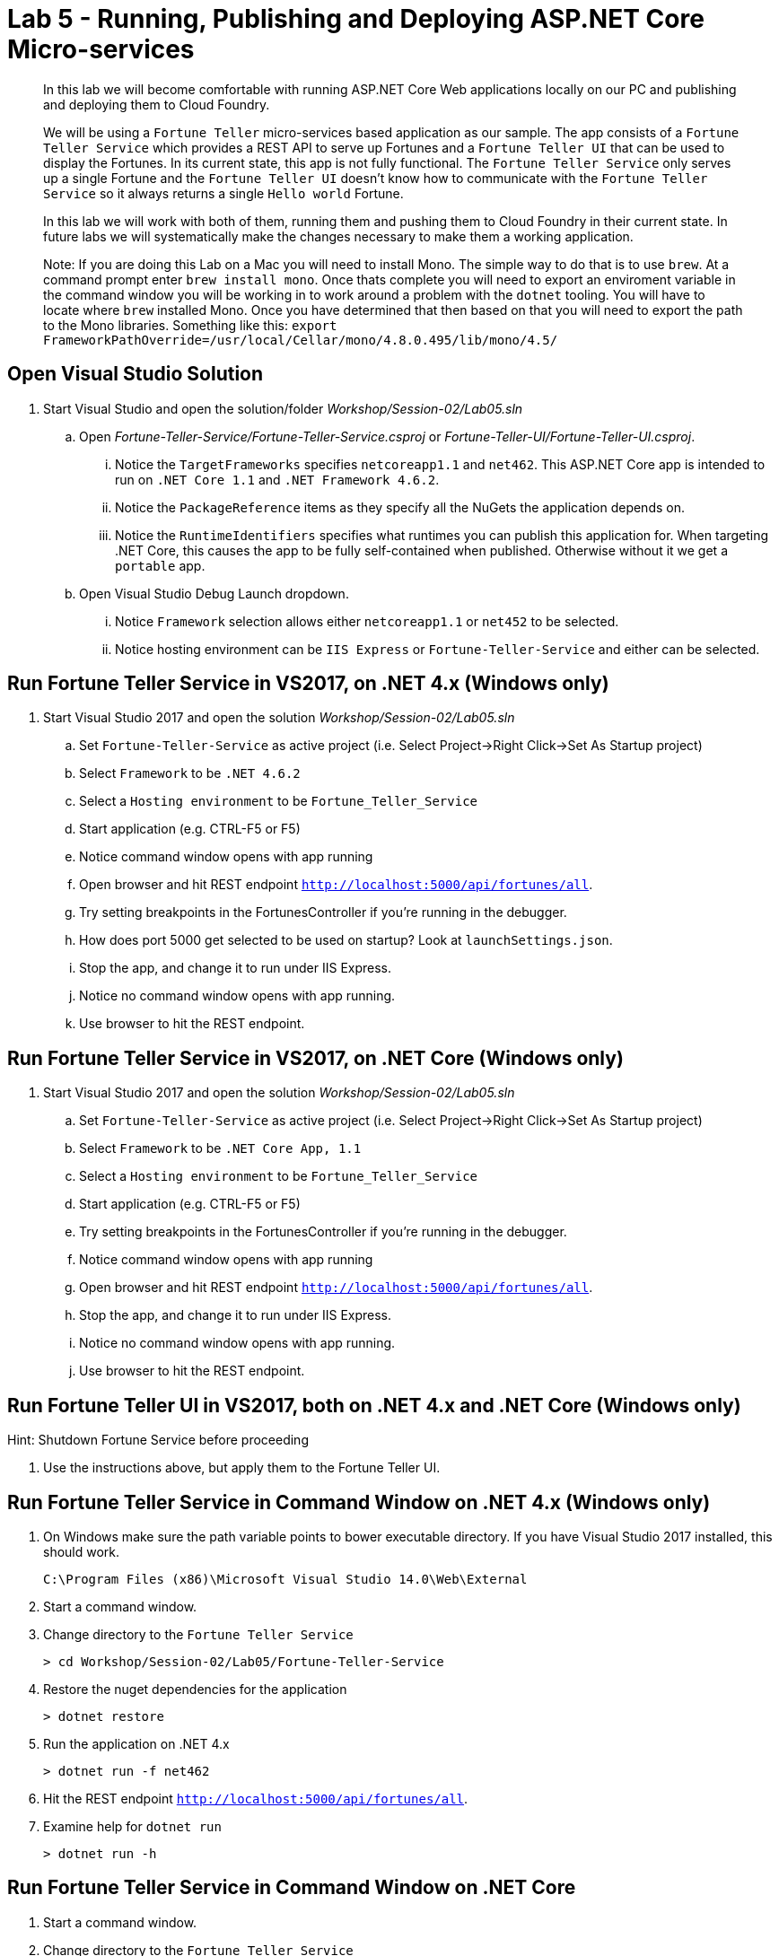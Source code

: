 = Lab 5 - Running, Publishing and Deploying ASP.NET Core Micro-services

[abstract]
--
In this lab we will become comfortable with running ASP.NET Core Web applications locally on our PC and publishing and deploying them to Cloud Foundry.

We will be using a ``Fortune Teller`` micro-services based application as our sample.
The app consists of a ``Fortune Teller Service`` which provides a REST API to serve up Fortunes and a ``Fortune Teller UI`` that can be used to display the Fortunes.
In its current state, this app is not fully functional.
The ``Fortune Teller Service`` only serves up a single Fortune and the ``Fortune Teller UI`` doesn't know how to communicate with the ``Fortune Teller Service`` so it always returns a single ``Hello world`` Fortune.

In this lab we will work with both of them, running them and pushing them to Cloud Foundry in their current state.
In future labs we will systematically make the changes necessary to make them a working application.

Note: If you are doing this Lab on a Mac you will need to install Mono. The simple way to do that is to use ``brew``. At a command prompt enter ``brew install mono``. Once thats complete you will need to export an enviroment variable in the command window you will be working in to work around a problem with the ``dotnet`` tooling.  You will have to locate where ``brew`` installed Mono. Once you have determined that then based on that you will need to export the path to the Mono libraries. Something like this:  ``export FrameworkPathOverride=/usr/local/Cellar/mono/4.8.0.495/lib/mono/4.5/``
--

== Open Visual Studio Solution
. Start Visual Studio and open the solution/folder  _Workshop/Session-02/Lab05.sln_
.. Open _Fortune-Teller-Service/Fortune-Teller-Service.csproj_ or  _Fortune-Teller-UI/Fortune-Teller-UI.csproj_.
... Notice the ``TargetFrameworks`` specifies ``netcoreapp1.1`` and ``net462``. This ASP.NET Core app is intended to run on ``.NET Core 1.1`` and ``.NET Framework 4.6.2``.
... Notice the ``PackageReference`` items as they specify all the NuGets the application depends on.
... Notice the ``RuntimeIdentifiers`` specifies what runtimes you can publish this application for.  When targeting .NET Core, this causes the app to be fully self-contained when published. Otherwise without it we get a `portable` app.
.. Open Visual Studio Debug Launch dropdown.
... Notice ``Framework`` selection allows either ``netcoreapp1.1`` or ``net452`` to be selected.
... Notice hosting environment can be ``IIS Express`` or ``Fortune-Teller-Service`` and either can be selected.

== Run Fortune Teller Service in VS2017, on .NET 4.x (Windows only)

. Start Visual Studio 2017 and open the solution _Workshop/Session-02/Lab05.sln_
.. Set ``Fortune-Teller-Service`` as active project (i.e. Select Project->Right Click->Set As Startup project)
.. Select  ``Framework`` to be ``.NET 4.6.2``
.. Select a ``Hosting environment`` to be ``Fortune_Teller_Service``
.. Start application (e.g. CTRL-F5 or F5)
.. Notice command window opens with app running
.. Open browser and hit REST endpoint ``http://localhost:5000/api/fortunes/all``.
.. Try setting breakpoints in the FortunesController if you're running in the debugger.
.. How does port 5000 get selected to be used on startup? Look at ``launchSettings.json``.
.. Stop the app, and change it to run under IIS Express.
.. Notice no command window opens with app running.
.. Use browser to hit the REST endpoint.

== Run Fortune Teller Service in VS2017, on .NET Core (Windows only)

. Start Visual Studio 2017 and open the solution _Workshop/Session-02/Lab05.sln_
.. Set ``Fortune-Teller-Service`` as active project (i.e. Select Project->Right Click->Set As Startup project)
.. Select  ``Framework`` to be ``.NET Core App, 1.1``
.. Select a ``Hosting environment`` to be ``Fortune_Teller_Service``
.. Start application (e.g. CTRL-F5 or F5)
.. Try setting breakpoints in the FortunesController if you're running in the debugger.
.. Notice command window opens with app running
.. Open browser and hit REST endpoint ``http://localhost:5000/api/fortunes/all``.
.. Stop the app, and change it to run under IIS Express.
.. Notice no command window opens with app running.
.. Use browser to hit the REST endpoint.

== Run Fortune Teller UI in VS2017, both on .NET 4.x and .NET Core (Windows only)

Hint: Shutdown Fortune Service before proceeding

. Use the instructions above, but apply them to the Fortune Teller UI.

== Run Fortune Teller Service in Command Window on .NET 4.x (Windows only)

. On Windows make sure the path variable points to bower executable directory. If you have Visual Studio 2017 installed, this should work.

 C:\Program Files (x86)\Microsoft Visual Studio 14.0\Web\External

. Start a command window.
. Change directory to the ``Fortune Teller Service``
+
----
> cd Workshop/Session-02/Lab05/Fortune-Teller-Service
----
. Restore the nuget dependencies for the application
+
----
> dotnet restore
----
. Run the application on .NET 4.x
+
----
> dotnet run -f net462
----
. Hit the REST endpoint ``http://localhost:5000/api/fortunes/all``.
. Examine help for ``dotnet run``
+
----
> dotnet run -h
----

== Run Fortune Teller Service in Command Window on .NET Core
. Start a command window.
. Change directory to the ``Fortune Teller Service``
+
----
> cd Workshop/Session-02/Lab05/Fortune-Teller-Service
----
. Restore the nuget dependencies for the application
+
----
> dotnet restore
----
. Run the application on .NET Core
+
----
> dotnet run -f netcoreapp1.1
----
. Hit the REST endpoint ``http://localhost:5000/api/fortunes/all``.

== Run Fortune Teller UI in Command Window, both on .NET 4.x and .NET Core
. Use the instructions above, but apply them to the Fortune Teller UI.
. Hint: You can specify what port the server listens on as follows:
.. dotnet run -f netcoreapp1.1 --server.urls http://*:5555

== Publish and Push Fortune Teller Service to Cloud Foundry Linux Cell
. Start a command window.
. Change directory to the ``Fortune Teller Service``
+
----
> cd Workshop/Session-02/Lab05/Fortune-Teller-Service
----

. Restore the nuget dependencies for the application
+
----
> dotnet restore
----
. Remove any previously published artifacts if they exist
+

----
> Windows: rmdir /s /q .\publish

> Mac/Linux: rm -rf publish
----
. Publish for Ubuntu and .NET Core,
+
----
> Windows: dotnet publish -f netcoreapp1.1 -r ubuntu.14.04-x64 -o %CD%\publish

> Mac/Linux: dotnet publish -f netcoreapp1.1 -r ubuntu.14.04-x64 -o $PWD\publish
----

. In Visual Studio, examine the `manifest.yml` and `manifest-windows.yml` files.
.. ``manifest.yml`` -> for pushing to Linux cell
.. ``manifest-windows.yml`` -> for pushing to Windows cell
. Push the published app to a Linux cell using ``manifest.yml``.
+
----
> Windows: cf push -f manifest.yml -p .\publish

> Mac/Linux: cf push -f manifest.yml -p publish
----

. Hit the REST endpoint using the route that was generated by the CLI and adding ``/api/fortunes/all`` to it:
+
image::../../Common/images/lab-05-fortuneservice-all.png[]
{sp}+
. Examine help for ``dotnet publish``
+
----
> dotnet publish -h
----

== Publish and Push Fortune Teller UI to Cloud Foundry Linux Cell
. Use the instructions above, but apply them to the Fortune Teller UI.

== Publish for .NET 4 and Push Fortune Teller Service to Cloud Foundry Windows Cell
. Start a command window.
. Change directory to the ``Fortune Teller Service``
+
----
> cd Workshop/Session-02/Lab05/Fortune-Teller-Service
----
. Restore the nuget dependencies for the application
+
----
> dotnet restore
----
. Remove any previously published artifacts if they exist
+
----
> Windows: rmdir /s /q .\publish

> Mac/Linux: rm -rf publish
----
. Publish for Windows and .NET 4.6.2
+
----
> dotnet publish -f net462 -r win10-x64 -o %CD%\publish
----
. In Visual Studio, examine the `manifest.yml` and `manifest-windows.yml` files.
.. ``manifest.yml`` -> for pushing to Linux cell
.. ``manifest-windows.yml`` -> for pushing to Windows cell
. Push the published app to a Windows cell using ``manifest-windows.yml``.
+
----
> cf push -f manifest-windows.yml -p .\publish
----

. Hit the REST endpoint using the route that was generated by the CLI and adding ``/api/fortunes/all`` to it:
+
image::../../Common/images/lab-05-fortuneservice-all.png[]

== Publish for .NET Core and Push Fortune Teller Service to Cloud Foundry Windows Cell
. Use instructions above, but instead cause the app to run on .NET Core on a Windows cell.

== Publish .NET Core and .NET 4 and Push Fortune Teller UI to Cloud Foundry Windows Cell
. Use the instructions above, but apply them to the Fortune Teller UI.

